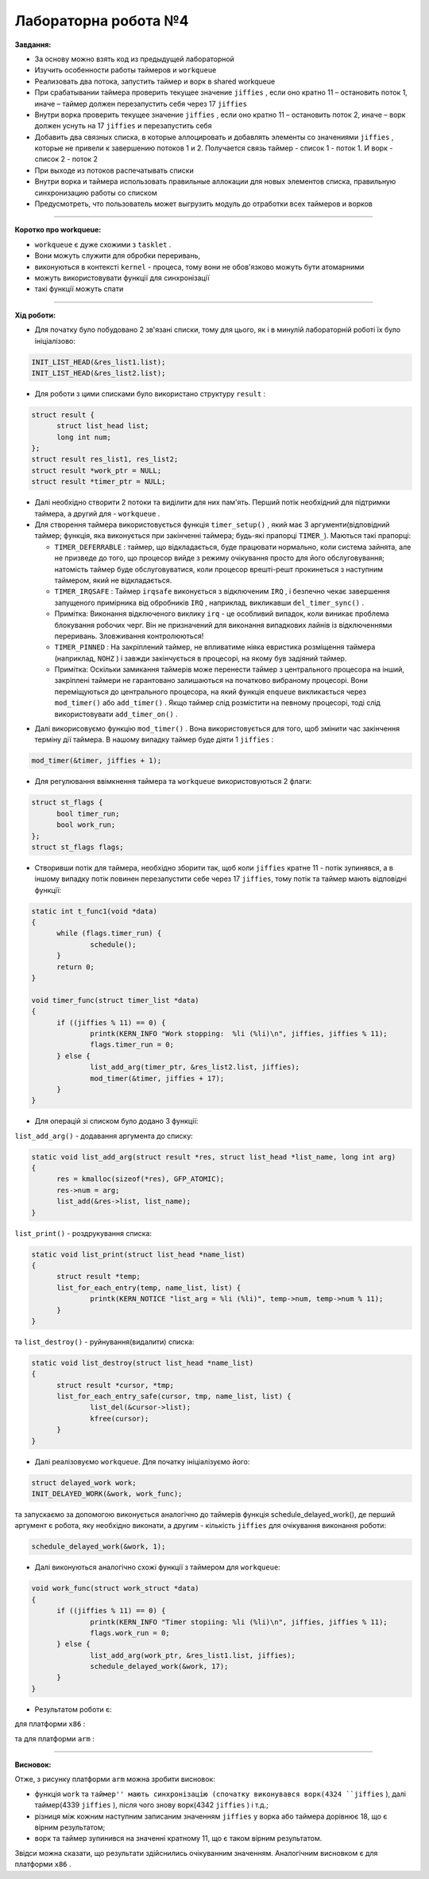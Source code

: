 =====================
Лабораторна робота №4
=====================
**Завдання:**

- За основу можно взять код из предыдущей лабораторной

- Изучить особенности работы таймеров и ``workqueue``

- Реализовать два потока, запустить таймер и ворк в shared workqueue

- При срабатывании таймера проверить текущее значение ``jiffies`` , если оно кратно 11 – остановить поток 1, иначе – таймер должен перезапустить себя через 17 ``jiffies``   

- Внутри ворка проверить текущее значение ``jiffies`` , если оно кратно 11 – остановить поток 2, иначе – ворк должен уснуть на 17 ``jiffies`` и перезапустить себя

- Добавить два связных списка, в которые аллоцировать и добавлять элементы со значениями ``jiffies`` , которые не привели к завершению потоков 1 и 2. Получается связь таймер - список 1 - поток 1. И ворк - список 2 - поток 2

- При выходе из потоков распечатывать списки

- Внутри ворка и таймера использовать правильные аллокации для новых элементов списка, правильную синхронизацию работы со списком

- Предусмотреть, что пользователь может выгрузить модуль до отработки всех таймеров и ворков

--------------------

**Коротко про workqueue:**

- ``workqueue`` є дуже схожими з ``tasklet`` .

- Вони можуть служити для обробки переривань,

- виконуються в контексті ``kernel`` - процеса, тому вони не обов'язково можуть бути атомарними

- можуть використовувати функції для синхронізації

- такі функції можуть спати

--------------------

**Хід роботи:**

- Для початку було побудовано 2 зв'язані списки, тому для цього, як і в минулій лабораторній роботі їх було ініціалізово:

.. code-block::

  INIT_LIST_HEAD(&res_list1.list);
  INIT_LIST_HEAD(&res_list2.list);

- Для роботи з цими списками було використано структуру ``result`` :

.. code-block::

  struct result {
	struct list_head list;
	long int num;
  };
  struct result res_list1, res_list2;
  struct result *work_ptr = NULL;
  struct result *timer_ptr = NULL;

- Далі необхідно створити 2 потоки та виділити для них пам'ять. Перший потік необхідний для підтримки таймера, а другий для - ``workqueue`` .

- Для створення таймера використовується функція ``timer_setup()`` , який має 3 аргументи(відповідний таймер; функція, яка виконується при закінченні таймера; будь-які прапорці ``TIMER_``). Маються такі прапорці:

  * ``TIMER_DEFERRABLE`` : таймер, що відкладається, буде працювати нормально, коли система зайнята, але не призведе до того, що процесор вийде з режиму очікування просто для його обслуговування; натомість таймер буде обслуговуватися, коли процесор врешті-решт прокинеться з наступним таймером, який не відкладається.

  * ``TIMER_IRQSAFE`` : Таймер ``irqsafe`` виконується з відключеним ``IRQ`` , і безпечно чекає завершення запущеного примірника від обробників ``IRQ`` , наприклад, викликавши ``del_timer_sync()`` .
 
  * Примітка: Виконання відключеного виклику ``irq`` - це особливий випадок, коли виникає проблема блокування робочих черг. Він не призначений для виконання випадкових лайнів із відключеннями переривань. Зловживання контролюються!

  * ``TIMER_PINNED`` : На закріплений таймер, не впливатиме ніяка евристика розміщення таймера (наприклад, ``NOHZ`` ) і завжди закінчується в процесорі, на якому був задіяний таймер.

  * Примітка: Оскільки замикання таймерів може перенести таймер з центрального процесора на інший, закріплені таймери не гарантовано залишаються на початково вибраному процесорі. Вони переміщуються до центрального процесора, на який функція ``enqueue`` викликається через ``mod_timer()`` або ``add_timer()`` . Якщо таймер слід розмістити на певному процесорі, тоді слід використовувати ``add_timer_on()`` .

.. code-block::
  struct timer_list timer;
  timer_setup(&timer, &timer_func, 0);

- Далі викорисовуємо функцію ``mod_timer()`` . Вона використовується для того, щоб змінити час закінчення терміну дії таймера. В нашому випадку таймер буде діяти 1 ``jiffies`` :

.. code-block::

  mod_timer(&timer, jiffies + 1);

- Для регулювання ввімкнення таймера та ``workqueue`` використовуються 2 флаги:

.. code-block::

  struct st_flags {
	bool timer_run;
	bool work_run;
  };
  struct st_flags flags;

- Створивши потік для таймера, необхідно зборити так, щоб коли ``jiffies`` кратне 11 - потік зупинявся, а в іншому випадку потік повинен перезапустити себе через 17 ``jiffies``, тому потік та таймер мають відповідні функції:

.. code-block::

  static int t_func1(void *data)
  {
	while (flags.timer_run) {
		schedule();
	}
	return 0;
  }

  void timer_func(struct timer_list *data)
  {
	if ((jiffies % 11) == 0) {
		printk(KERN_INFO "Work stopping:  %li (%li)\n", jiffies, jiffies % 11);
		flags.timer_run = 0;
	} else {
		list_add_arg(timer_ptr, &res_list2.list, jiffies);
		mod_timer(&timer, jiffies + 17);
	}
  }

- Для операцій зі списком було додано 3 функції:
``list_add_arg()`` - додавання аргумента до списку:

.. code-block::

  static void list_add_arg(struct result *res, struct list_head *list_name, long int arg)
  {
	res = kmalloc(sizeof(*res), GFP_ATOMIC);
	res->num = arg;
	list_add(&res->list, list_name);
  }

``list_print()`` - роздрукування списка:

.. code-block::

  static void list_print(struct list_head *name_list)
  {
	struct result *temp;
	list_for_each_entry(temp, name_list, list) {
		printk(KERN_NOTICE "list_arg = %li (%li)", temp->num, temp->num % 11);
	}
  }

та ``list_destroy()`` - руйнування(видалити) списка:

.. code-block::

  static void list_destroy(struct list_head *name_list)
  {
	struct result *cursor, *tmp;
	list_for_each_entry_safe(cursor, tmp, name_list, list) {
		list_del(&cursor->list);
		kfree(cursor);
	}
  }

- Далі реалізовуємо ``workqueue``. Для початку ініціалізуємо його:

.. code-block::

  struct delayed_work work;
  INIT_DELAYED_WORK(&work, work_func);

та запускаємо за допомогою виконується аналогічно до таймерів функція schedule_delayed_work(), де перший аргумент є робота, яку необхідно виконати, а другим - кількість ``jiffies`` для очікування виконання роботи:

.. code-block::

  schedule_delayed_work(&work, 1);

- Далі виконуються аналогічно схожі функції з таймером для ``workqueue``:

.. code-block::

  void work_func(struct work_struct *data)
  {
	if ((jiffies % 11) == 0) {
		printk(KERN_INFO "Timer stopiing: %li (%li)\n", jiffies, jiffies % 11);
		flags.work_run = 0;
	} else {
		list_add_arg(work_ptr, &res_list1.list, jiffies);
		schedule_delayed_work(&work, 17);
	}
  }

- Результатом роботи є:
для платформи ``х86`` :

.. image:: img/lab4_x86.png

та для платформи ``arm`` :

.. image:: img/lab4_arm.png


--------------------

**Висновок:**

Отже, з рисунку платформи ``arm`` можна зробити висновок:

- функція ``work`` та ``таймер'' мають синхронізацію (спочатку виконувався ворк(4324 ``jiffies`` ), далі таймер(4339 ``jiffies`` ), після чого знову ворк(4342 ``jiffies`` ) і т.д.;

- різниця між кожним наступним записаним значенням ``jiffies`` у ворка або таймера дорівнює 18, що є вірним результатом;

- ворк та таймер зупинився на значенні кратному 11, що є таком вірним результатом.

Звідси можна сказати, що результати здійснились очікуванним значенням. Аналогічним висновком є для платформи ``x86`` .
